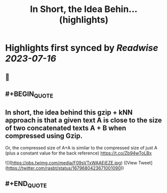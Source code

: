 :PROPERTIES:
:title: In Short, the Idea Behin... (highlights)
:END:

:PROPERTIES:
:author: [[rasbt on Twitter]]
:full-title: "In Short, the Idea Behin..."
:category: [[tweets]]
:url: https://twitter.com/rasbt/status/1679680423671001090
:END:

* Highlights first synced by [[Readwise]] [[2023-07-16]]
** 📌
** #+BEGIN_QUOTE
** In short, the idea behind this gzip + kNN approach is that a given text A is close to the size of two concatenated texts A + B when compressed using Gzip. 

Or, the compressed size of A+A is similar to the compressed size of just A (plus a constant value for the back reference) https://t.co/Zb94wToLBx 

![](https://pbs.twimg.com/media/F09sVTxWAAEjEZE.jpg) ([View Tweet](https://twitter.com/rasbt/status/1679680423671001090))
** #+END_QUOTE